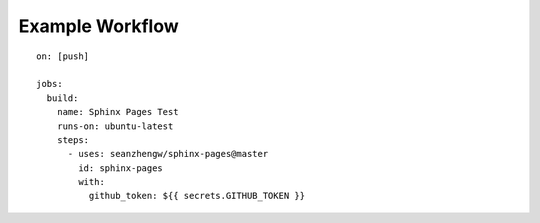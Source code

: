 Example Workflow
================

::

    on: [push]

    jobs:
      build:
        name: Sphinx Pages Test
        runs-on: ubuntu-latest
        steps:
          - uses: seanzhengw/sphinx-pages@master
            id: sphinx-pages
            with:
              github_token: ${{ secrets.GITHUB_TOKEN }}
